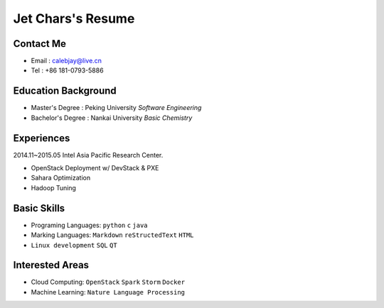 ==================
Jet Chars's Resume
==================

Contact Me
==========
* Email : calebjay@live.cn
* Tel : +86 181-0793-5886


Education Background
====================
* Master's Degree : Peking University *Software Engineering*
* Bachelor's Degree : Nankai University *Basic Chemistry*


Experiences
===========
2014.11~2015.05 Intel Asia Pacific Research Center.

* OpenStack Deployment w/ DevStack & PXE
* Sahara Optimization
* Hadoop Tuning


Basic Skills
============
* Programing Languages: ``python`` ``c`` ``java`` 
* Marking Languages: ``Markdown`` ``reStructedText`` ``HTML``
* ``Linux development`` ``SQL`` ``QT``


Interested Areas
================
* Cloud Computing: ``OpenStack`` ``Spark`` ``Storm`` ``Docker``
* Machine Learning: ``Nature Language Processing``
